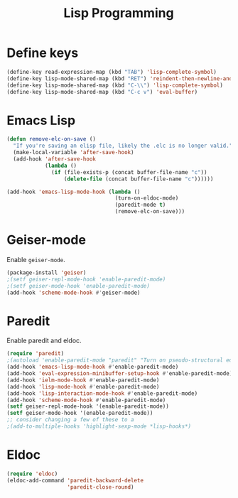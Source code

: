 #+TITLE: Lisp Programming

* Define keys
#+BEGIN_SRC emacs-lisp
  (define-key read-expression-map (kbd "TAB") 'lisp-complete-symbol)
  (define-key lisp-mode-shared-map (kbd "RET") 'reindent-then-newline-and-indent)
  (define-key lisp-mode-shared-map (kbd "C-\\") 'lisp-complete-symbol)
  (define-key lisp-mode-shared-map (kbd "C-c v") 'eval-buffer)
#+END_SRC
* Emacs Lisp
#+BEGIN_SRC emacs-lisp
  (defun remove-elc-on-save ()
    "If you're saving an elisp file, likely the .elc is no longer valid."
    (make-local-variable 'after-save-hook)
    (add-hook 'after-save-hook
              (lambda ()
                (if (file-exists-p (concat buffer-file-name "c"))
                    (delete-file (concat buffer-file-name "c"))))))

  (add-hook 'emacs-lisp-mode-hook (lambda ()
                                    (turn-on-eldoc-mode)
                                    (paredit-mode t)
                                    (remove-elc-on-save)))
#+END_SRC
* Geiser-mode
  Enable =geiser-mode=.

  #+BEGIN_SRC emacs-lisp
    (package-install 'geiser)
    ;(setf geiser-repl-mode-hook 'enable-paredit-mode)
    ;(setf geiser-mode-hook 'enable-paredit-mode)
    (add-hook 'scheme-mode-hook #'geiser-mode)
  #+END_SRC
* Paredit
  Enable paredit and eldoc.

  #+BEGIN_SRC emacs-lisp
    (require 'paredit)
    ;(autoload 'enable-paredit-mode "paredit" "Turn on pseudo-structural editing of Lisp code." t)
    (add-hook 'emacs-lisp-mode-hook #'enable-paredit-mode)
    (add-hook 'eval-expression-minibuffer-setup-hook #'enable-paredit-mode)
    (add-hook 'ielm-mode-hook #'enable-paredit-mode)
    (add-hook 'lisp-mode-hook #'enable-paredit-mode)
    (add-hook 'lisp-interaction-mode-hook #'enable-paredit-mode)
    (add-hook 'scheme-mode-hook #'enable-paredit-mode)
    (setf geiser-repl-mode-hook '(enable-paredit-mode))
    (setf geiser-mode-hook '(enable-paredit-mode))
    ;; consider changing a few of these to a
    ;(add-to-multiple-hooks 'highlight-sexp-mode *lisp-hooks*)
  #+END_SRC
* Eldoc
  #+BEGIN_SRC emacs-lisp
    (require 'eldoc)
    (eldoc-add-command 'paredit-backward-delete
                       'paredit-close-round)
  #+END_SRC
